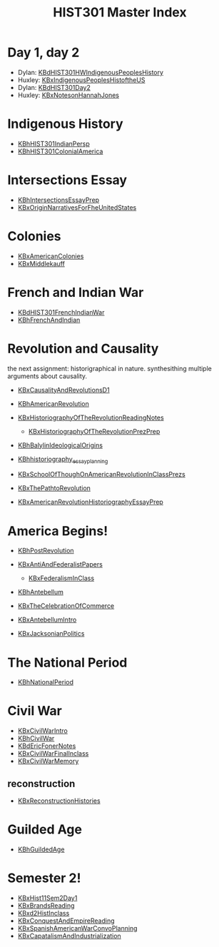 #+TITLE: HIST301 Master Index
#+AUTHOR: 
#+COURSE: HIST301
#+SOURCE: 


* Day 1, day 2
  :PROPERTIES:
  :CUSTOM_ID: day-1-day-2
  :END:

- Dylan:
  [[file:KBdHIST301HWIndigenousPeoplesHistory.org][KBdHIST301HWIndigenousPeoplesHistory]]
- Huxley:
  [[file:KBxIndigenousPeoplesHistoftheUS.org][KBxIndigenousPeoplesHistoftheUS]]
- Dylan: [[file:KBdHIST301Day2.org][KBdHIST301Day2]]
- Huxley: [[file:KBxNotesonHannahJones.org][KBxNotesonHannahJones]]

* Indigenous History
  :PROPERTIES:
  :CUSTOM_ID: indigenous-history
  :END:

- [[file:KBhHIST301IndianPersp.org][KBhHIST301IndianPersp]]
- [[file:KBhHIST301ColonialAmerica.org][KBhHIST301ColonialAmerica]]

* Intersections Essay
  :PROPERTIES:
  :CUSTOM_ID: intersections-essay
  :END:

- [[file:KBhIntersectionsEssayPrep.org][KBhIntersectionsEssayPrep]]
- [[file:KBxOriginNarrativesForFheUnitedStates.org][KBxOriginNarrativesForFheUnitedStates]]

* Colonies
  :PROPERTIES:
  :CUSTOM_ID: colonies
  :END:

- [[file:KBxAmericanColonies.org][KBxAmericanColonies]]
- [[file:KBxMiddlekauff.org][KBxMiddlekauff]]

* French and Indian War
  :PROPERTIES:
  :CUSTOM_ID: french-and-indian-war
  :END:

- [[file:KBdHIST301FrenchIndianWar.org][KBdHIST301FrenchIndianWar]]
- [[file:KBhFrenchAndIndian.org][KBhFrenchAndIndian]]

* Revolution and Causality
  :PROPERTIES:
  :CUSTOM_ID: revolution-and-causality
  :END:
the next assignment: historigraphical in nature. synthesithing multiple
arguments about causality.

- [[file:KBxCausalityAndRevolutionsD1.org][KBxCausalityAndRevolutionsD1]]
- [[file:KBhAmericanRevolution.org][KBhAmericanRevolution]]
- [[file:KBxHistoriographyOfTheRevolutionReadingNotes.org][KBxHistoriographyOfTheRevolutionReadingNotes]]

  - [[file:KBxHistoriographyOfTheRevolutionPrezPrep.org][KBxHistoriographyOfTheRevolutionPrezPrep]]

- [[file:KBhBalylinIdeologicalOrigins.org][KBhBalylinIdeologicalOrigins]]
- [[file:KBhhistoriography_essay_planning.org][KBhhistoriography_essay_planning]]
- [[file:KBxSchoolOfThoughOnAmericanRevolutionInClassPrezs.org][KBxSchoolOfThoughOnAmericanRevolutionInClassPrezs]]
- [[file:KBxThePathtoRevolution.org][KBxThePathtoRevolution]]
- [[file:KBxAmericanRevolutionHistoriographyEssayPrep.org][KBxAmericanRevolutionHistoriographyEssayPrep]]

* America Begins!
  :PROPERTIES:
  :CUSTOM_ID: america-begins
  :END:

- [[file:KBhPostRevolution.org][KBhPostRevolution]]
- [[file:KBxAntiAndFederalistPapers.org][KBxAntiAndFederalistPapers]]

  - [[file:KBxFederalismInClass.org][KBxFederalismInClass]]

- [[file:KBhAntebellum.org][KBhAntebellum]]
- [[file:KBxTheCelebrationOfCommerce.org][KBxTheCelebrationOfCommerce]]
- [[file:KBxAntebellumIntro.org][KBxAntebellumIntro]]
- [[file:KBxJacksonianPolitics.org][KBxJacksonianPolitics]]

* The National Period
  :PROPERTIES:
  :CUSTOM_ID: the-national-period
  :END:

- [[file:KBhNationalPeriod.org][KBhNationalPeriod]]

* Civil War
  :PROPERTIES:
  :CUSTOM_ID: civil-war
  :END:

- [[file:KBxCivilWarIntro.org][KBxCivilWarIntro]]
- [[file:KBhCivilWar.org][KBhCivilWar]]
- [[file:KBdEricFonerNotes.org][KBdEricFonerNotes]]
- [[file:KBxCivilWarFinalInclass.org][KBxCivilWarFinalInclass]]
- [[file:KBxCivilWarMemory.org][KBxCivilWarMemory]]

** reconstruction
   :PROPERTIES:
   :CUSTOM_ID: reconstruction
   :END:

- [[file:KBxReconstructionHistories.org][KBxReconstructionHistories]]

* Guilded Age
  :PROPERTIES:
  :CUSTOM_ID: guilded-age
  :END:

- [[file:KBhGuildedAge.org][KBhGuildedAge]]

* Semester 2!
  :PROPERTIES:
  :CUSTOM_ID: semester-2
  :END:

- [[file:KBxHist11Sem2Day1.org][KBxHist11Sem2Day1]]
- [[file:KBxBrandsReading.org][KBxBrandsReading]]
- [[file:KBxd2HistInclass.org][KBxd2HistInclass]]
- [[file:KBxConquestAndEmpireReading.org][KBxConquestAndEmpireReading]]
- [[file:KBxSpanishAmericanWarConvoPlanning.org][KBxSpanishAmericanWarConvoPlanning]]
- [[file:KBxCapatalismAndIndustrialization.org][KBxCapatalismAndIndustrialization]]
